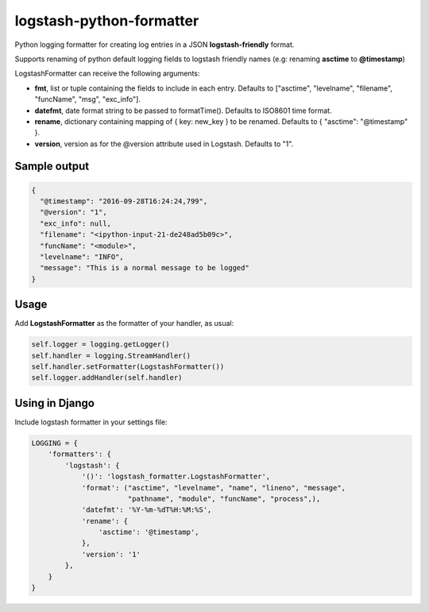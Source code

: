 logstash-python-formatter
=========================

Python logging formatter for creating log entries in a JSON **logstash-friendly** format.

Supports renaming of python default logging fields to logstash friendly names (e.g: renaming **asctime** to **@timestamp**)

LogstashFormatter can receive the following arguments:

* **fmt**, list or tuple containing the fields to include in each entry. Defaults to ["asctime", "levelname", "filename", "funcName", "msg", "exc_info"].
* **datefmt**, date format string to be passed to formatTime(). Defaults to ISO8601 time format.
* **rename**, dictionary containing mapping of { key: new_key } to be renamed. Defaults to { "asctime": "@timestamp" }.
* **version**, version as for the @version attribute used in Logstash. Defaults to "1".

=============
Sample output
=============

.. code:: python

    {
      "@timestamp": "2016-09-28T16:24:24,799",
      "@version": "1",
      "exc_info": null,
      "filename": "<ipython-input-21-de248ad5b09c>",
      "funcName": "<module>",
      "levelname": "INFO",
      "message": "This is a normal message to be logged"
    }

=====
Usage
=====
Add **LogstashFormatter** as the formatter of your handler, as usual:

.. code:: python

    self.logger = logging.getLogger()
    self.handler = logging.StreamHandler()
    self.handler.setFormatter(LogstashFormatter())
    self.logger.addHandler(self.handler)

===============
Using in Django
===============

Include logstash formatter in your settings file:

.. code:: python

    LOGGING = {
        'formatters': {
            'logstash': {
                '()': 'logstash_formatter.LogstashFormatter',
                'format': ("asctime", "levelname", "name", "lineno", "message",
                           "pathname", "module", "funcName", "process",),
                'datefmt': '%Y-%m-%dT%H:%M:%S',
                'rename': {
                    'asctime': '@timestamp',
                },
                'version': '1'
            },
        }
    }


